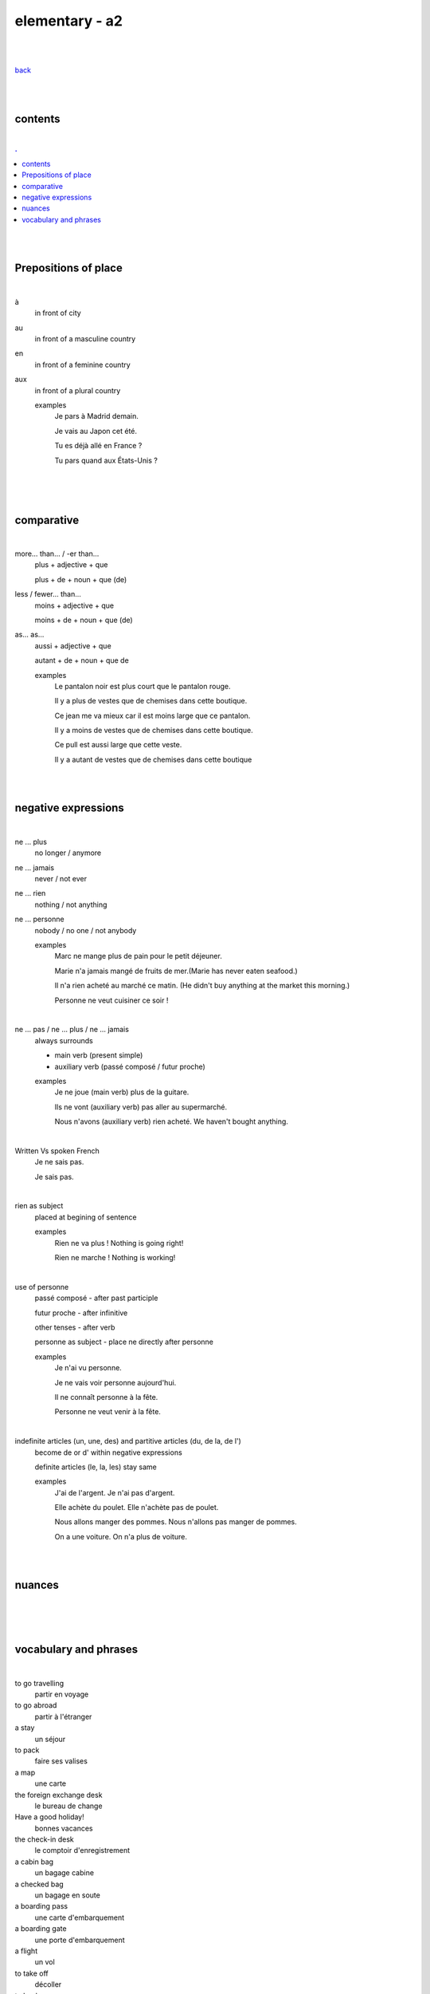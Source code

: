 **elementary - a2**
-------------------

|
|

`back <https://github.com/szczepanski/fr/blob/master/readme.rst>`_

|
|

contents
========

|

.. comment --> depth describes headings level inclusion
.. contents:: .
   :depth: 10

|
|

Prepositions of place
=====================

|

à 
   in front of city
au
   in front of a masculine country
en
   in front of a feminine country
aux
   in front of a plural country

   examples
      Je pars à Madrid demain.

      Je vais au Japon cet été.

      Tu es déjà allé en France ?

      Tu pars quand aux États-Unis ?

|

.. contents: 

|
|

comparative
===========

|

more… than... / -er than...
   plus + adjective + que
   
   plus + de + noun + que (de) 

less / fewer… than...
   moins + adjective + que
   
   moins + de + noun + que (de)

as... as...
   aussi + adjective + que
   
   autant + de + noun + que de 

   examples
      Le pantalon noir est plus court que le pantalon rouge.

      Il y a plus de vestes que de chemises dans cette boutique.

      Ce jean me va mieux car il est moins large que ce pantalon.

      Il y a moins de vestes que de chemises dans cette boutique.

      Ce pull est aussi large que cette veste.

      Il y a autant de vestes que de chemises dans cette boutique
   
|
|

negative expressions
========

|

ne ... plus
   no longer / anymore

ne ... jamais
   never / not ever

ne ... rien
   nothing / not anything

ne ... personne
   nobody / no one / not anybody

   examples
      Marc ne mange plus de pain pour le petit déjeuner.

      Marie n'a jamais mangé de fruits de mer.(Marie has never eaten seafood.)

      Il n'a rien acheté au marché ce matin. (He didn't buy anything at the market this morning.)

      Personne ne veut cuisiner ce soir !

|

ne … pas / ne … plus / ne … jamais
   always surrounds
   
   - main verb (present simple)
   
   - auxiliary verb (passé composé / futur proche)
   
   examples
      Je ne joue (main verb) plus de la guitare.

      Ils ne vont (auxiliary verb) pas aller au supermarché.

      Nous n'avons (auxiliary verb) rien acheté. We haven't bought anything.
   
|

Written Vs spoken French
   Je ne sais pas.
   
   Je sais pas.


|

rien as subject
   placed at begining of sentence
   
   examples
      Rien ne va plus ! Nothing is going right!
      
      Rien ne marche ! Nothing is working!

|

use of personne
   passé composé - after past participle

   futur proche - after infinitive

   other tenses - after verb

   personne as subject - place ne directly after personne
   
   examples
      Je n'ai vu personne.
   
      Je ne vais voir personne aujourd'hui.
      
      Il ne connaît personne à la fête. 
      
      Personne ne veut venir à la fête.

|

indefinite articles (un, une, des) and partitive articles (du, de la, de l')
   become de or d' within negative expressions
   
   definite articles (le, la, les) stay same
   
   examples
      J'ai de l'argent. Je n'ai pas d'argent.
      
      Elle achète du poulet. Elle n'achète pas de poulet.
      
      Nous allons manger des pommes. Nous n'allons pas manger de pommes. 
      
      On a une voiture. On n'a plus de voiture. 
      
|
|


nuances
=======

|





|
|

vocabulary and phrases
======================

|

to go travelling
   partir en voyage   
to go abroad
   partir à l'étranger
a stay
   un séjour
to pack
   faire ses valises
a map
   une carte
the foreign exchange desk
   le bureau de change
Have a good holiday!
   bonnes vacances
the check-in desk
   le comptoir d'enregistrement
a cabin bag
   un bagage cabine 
a checked bag
   un bagage en soute 
a boarding pass
   une carte d'embarquement
a boarding gate
   une porte d'embarquement 
a flight
   un vol
to take off
   décoller 
to land
   atterrir
Here you go
   tenez
shirt
   le chemise
jeans
   le jean
skirt
   la jupe
the jumper
   le pull
the shoes
   les chaussures
jacket
   la veste
creased shirt
   chemise froissée
transparent, see-through
   transparent
stripy
   à rayures
loose
   large
tight
   serré
the bigger size
   la taille au dessus
comfortable
   confortable
to go shopping
   faire les magasins
Where can I find...
   Où est-ce que je peux trouver...
Excuse me, I'm looking for...
   Excusez-moi, je cherche...
Are you paying by card or by cash?
   Vous payez par carte ou en espèces ?
a plastic bag
   un sac en plastique
the receipt
   le ticket de caisse
What are you going to wear?
   Comment tu vas t'habiller ?
I like / don't like how you dress.
   Je trouve que tu t'habilles bien / Je trouve que tu t'habilles mal.
What's your size?
   Quelle est ta taille ?
My size is...
   Je fais du...
What's your shoe size?
   Quelle est ta pointure ?
My shoe size is...
   Je chausse du...
I'd like a smaller / larger size please.
   Je voudrais une taille en dessous / au dessus s'il vous plaît.
That (does not) suits you!
   Ça (ne) te va (pas) bien !
That dress doesn't really suit you.
   Cette robe ne te va pas bien.

